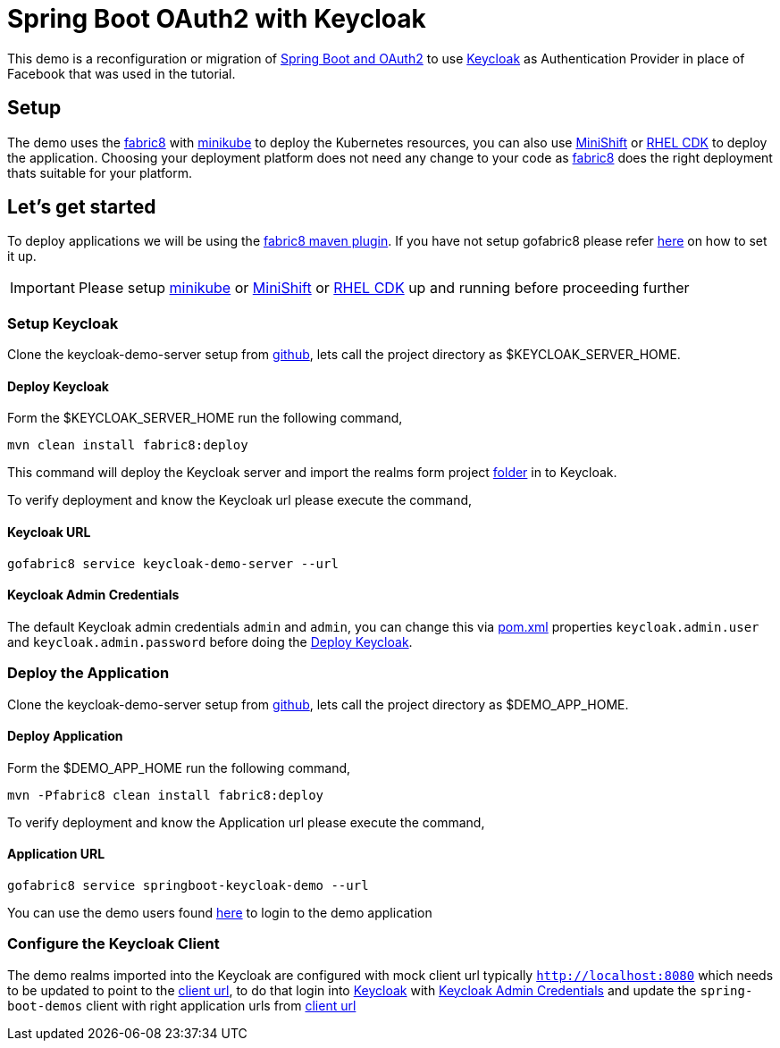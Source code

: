 = Spring Boot OAuth2 with Keycloak

This demo is a reconfiguration or migration of https://spring.io/guides/tutorials/spring-boot-oauth2/[Spring Boot and OAuth2]
to use http://www.keycloak.org[Keycloak] as Authentication Provider in place of Facebook that was used in
the tutorial.

== Setup

The demo uses the https://fabric8.io[fabric8] with https://github.com/kubernetes/minikube[minikube] to deploy the
Kubernetes resources, you can also use https://github.com/minishift/minishift[MiniShift]
or https://developers.redhat.com/products/cdk/overview/[RHEL CDK] to deploy the application. Choosing your deployment
platform does not need any change to your code as https://fabric8.io[fabric8] does the right deployment thats suitable
for your platform.

== Let's get started

To deploy applications we will be using the https://maven.fabric8.io[fabric8 maven plugin]. If you have not setup gofabric8
please refer http://fabric8.io/guide/getStarted/index.html[here] on how to set it up.

IMPORTANT: Please setup https://github.com/kubernetes/minikube[minikube] or  https://github.com/minishift/minishift[MiniShift]
or https://developers.redhat.com/products/cdk/overview/[RHEL CDK] up and running before proceeding further

=== Setup Keycloak

Clone the keycloak-demo-server setup from https://github.com/kameshsampath/keycloak-demo-server[github], lets call the
project directory as $KEYCLOAK_SERVER_HOME.

[[keycloak-install]]
==== Deploy Keycloak

Form the $KEYCLOAK_SERVER_HOME run the following command,

```code bash
mvn clean install fabric8:deploy
```

This command will deploy the Keycloak server and import the realms form project
https://github.com/kameshsampath/keycloak-demo-server/tree/master/src/main/resources[folder] in to Keycloak.

To verify deployment and know the Keycloak url please execute the command,

[[keycloak-url]]
==== Keycloak URL
```code bash
gofabric8 service keycloak-demo-server --url
```

[[admin-credentials]]
==== Keycloak Admin Credentials
The default Keycloak admin credentials `admin` and `admin`, you can change this via https://github.com/kameshsampath/keycloak-demo-server/blob/master/pom.xml[pom.xml]
properties `keycloak.admin.user` and `keycloak.admin.password` before doing the <<keycloak-install>>.

=== Deploy the Application

Clone the keycloak-demo-server setup from https://github.com/kameshsampath/springboot-keycloak-demo[github], lets call the
project directory as $DEMO_APP_HOME.

[[demo-install]]
==== Deploy Application

Form the $DEMO_APP_HOME run the following command,

```code bash
mvn -Pfabric8 clean install fabric8:deploy
```

To verify deployment and know the Application url please execute the command,

[[demo-url]]
==== Application URL
```code bash
gofabric8 service springboot-keycloak-demo --url
```

You can use the demo users found https://github.com/kameshsampath/keycloak-demo-server#keycloak-realm-resources[here]
to login to the demo application

=== Configure the Keycloak Client

The demo realms imported into the Keycloak are configured with mock client url typically `http://localhost:8080` which
needs to be updated to point to the <<demo-url, client url>>, to do that login into <<keycloak-url,Keycloak>> with
<<admin-credentials>> and update the `spring-boot-demos` client with right application urls from <<demo-url, client url>>
